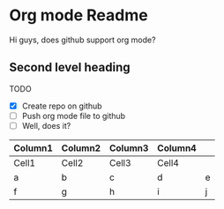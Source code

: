 * Org mode Readme

Hi guys, does github support org mode?

** Second level heading

TODO

 - [X] Create repo on github
 - [ ] Push org mode file to github
 - [ ] Well, does it?

| Column1 | Column2 | Column3 | Column4 |   |
|---------+---------+---------+---------+---|
| Cell1   | Cell2   | Cell3   | Cell4   |   |
|---------+---------+---------+---------+---|
| a       | b       | c       | d       | e |
| f       | g       | h       | i       | j |
|---------+---------+---------+---------+---|
